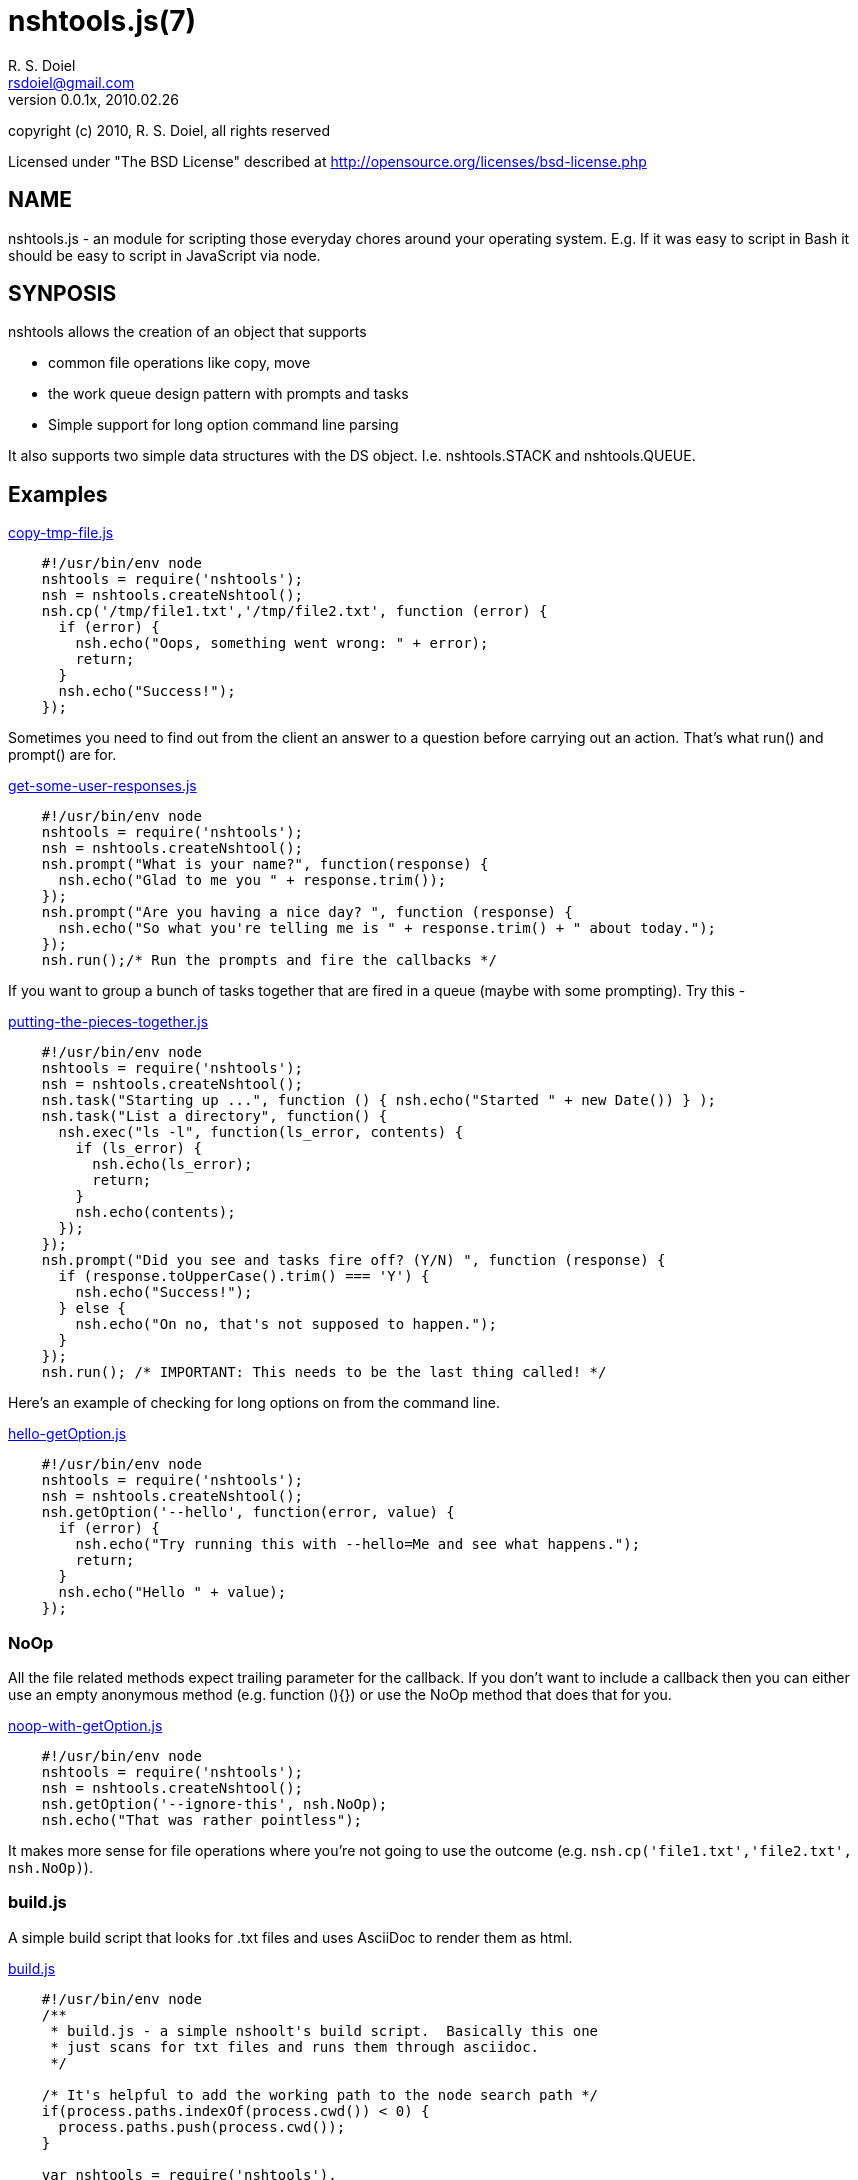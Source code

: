 nshtools.js(7)
==============
R. S. Doiel <rsdoiel@gmail.com>
Version, 0.0.1x, 2010.02.26

copyright (c) 2010, R. S. Doiel, all rights reserved

Licensed under "The BSD License" described at http://opensource.org/licenses/bsd-license.php

== NAME

nshtools.js - an module for scripting those everyday chores around your operating system. E.g. If it was easy to script in Bash it should be easy to script in JavaScript via node.

== SYNPOSIS

nshtools allows the creation of an object that supports

* common file operations like copy, move
* the work queue design pattern with prompts and tasks
* Simple support for long option command line parsing

It also supports two simple data structures with the DS object. I.e. nshtools.STACK and nshtools.QUEUE.

== Examples

link:examples/copy-tmp-file.js[copy-tmp-file.js]
----

    #!/usr/bin/env node
    nshtools = require('nshtools');
    nsh = nshtools.createNshtool();
    nsh.cp('/tmp/file1.txt','/tmp/file2.txt', function (error) {
      if (error) {
        nsh.echo("Oops, something went wrong: " + error);
        return;
      }
      nsh.echo("Success!");
    });

----

Sometimes you need to find out from the client an answer to a question before carrying out an action.  That's what
run() and prompt() are for.

link:examples/get-some-user-responses.js[get-some-user-responses.js]
----

    #!/usr/bin/env node
    nshtools = require('nshtools');
    nsh = nshtools.createNshtool();
    nsh.prompt("What is your name?", function(response) {
      nsh.echo("Glad to me you " + response.trim());
    });
    nsh.prompt("Are you having a nice day? ", function (response) {
      nsh.echo("So what you're telling me is " + response.trim() + " about today.");
    });
    nsh.run();/* Run the prompts and fire the callbacks */

----

If you want to group a bunch of tasks together that are fired in a queue (maybe with some prompting). Try this -

link:examples/putting-the-pieces-together.js[putting-the-pieces-together.js]
----

    #!/usr/bin/env node
    nshtools = require('nshtools');
    nsh = nshtools.createNshtool();
    nsh.task("Starting up ...", function () { nsh.echo("Started " + new Date()) } );
    nsh.task("List a directory", function() {
      nsh.exec("ls -l", function(ls_error, contents) {
        if (ls_error) {
          nsh.echo(ls_error);
          return;
        }
        nsh.echo(contents);
      });
    });
    nsh.prompt("Did you see and tasks fire off? (Y/N) ", function (response) {
      if (response.toUpperCase().trim() === 'Y') {
        nsh.echo("Success!");
      } else {
        nsh.echo("On no, that's not supposed to happen.");
      }
    });
    nsh.run(); /* IMPORTANT: This needs to be the last thing called! */

----

Here's an example of checking for long options on from the command line.

link:examples/hello-getOption.js[hello-getOption.js]
----

    #!/usr/bin/env node
    nshtools = require('nshtools');
    nsh = nshtools.createNshtool();
    nsh.getOption('--hello', function(error, value) {
      if (error) {
        nsh.echo("Try running this with --hello=Me and see what happens.");
        return;
      }
      nsh.echo("Hello " + value);
    });

----

=== NoOp

All the file related methods expect trailing parameter for the callback. If you don't want to include a callback then you can either use an empty anonymous method (e.g. function (){}) or use the NoOp method that does that for you.

link:examples/noop-with-getOption.js[noop-with-getOption.js]
----

    #!/usr/bin/env node
    nshtools = require('nshtools');
    nsh = nshtools.createNshtool();
    nsh.getOption('--ignore-this', nsh.NoOp);
    nsh.echo("That was rather pointless");

----

It makes more sense for file operations where you're not going to use the outcome (e.g. `nsh.cp('file1.txt','file2.txt', nsh.NoOp)`).

=== build.js

A simple build script that looks for .txt files and uses AsciiDoc to render them as html.

link:build.js[build.js]
----

    #!/usr/bin/env node
    /**
     * build.js - a simple nshoolt's build script.  Basically this one
     * just scans for txt files and runs them through asciidoc.
     */

    /* It's helpful to add the working path to the node search path */
    if(process.paths.indexOf(process.cwd()) < 0) {
      process.paths.push(process.cwd());
    }

    var nshtools = require('nshtools'),
        nsh = nshtools.createNshtool();


    /* Main script body */
    (function () {
      nsh.globFolder('.', '.txt$', function (error, filename) {
        if (error) {
          nsh.die(error);
        }
        if (filename === "README.txt") {
          nsh.cp("README.txt","README.md", nsh.NoOp);
          filename = "--out-file=index.html README.txt";
        }
        nsh.exec('asciidoc --verbose ' + filename, function (error, stdout, stderr) {
          if (error) {
            nsh.echo("Problem converting " + filename + " html");
            nsh.echo(stderr)
            nsh.die(error);
          }
          nsh.echo(stderr)
          nsh.echo(stdout);
        });
      });

      nsh.globFolder('docs', '.txt$', function (error, filename) {
        if (error) {
          nsh.die(error);
        }
        
        nsh.exec('asciidoc --verbose ' + filename, function (error, stdout, stderr) {
          if (error) {
            nsh.echo("Problem converting " + filename + " html");
            nsh.echo(stderr)
            nsh.die(error);
          }
          nsh.echo(stderr)
          nsh.echo(stdout);
        });
      });
    })();

----

